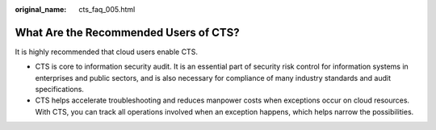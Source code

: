 :original_name: cts_faq_005.html

.. _cts_faq_005:

What Are the Recommended Users of CTS?
======================================

It is highly recommended that cloud users enable CTS.

-  CTS is core to information security audit. It is an essential part of security risk control for information systems in enterprises and public sectors, and is also necessary for compliance of many industry standards and audit specifications.
-  CTS helps accelerate troubleshooting and reduces manpower costs when exceptions occur on cloud resources. With CTS, you can track all operations involved when an exception happens, which helps narrow the possibilities.
